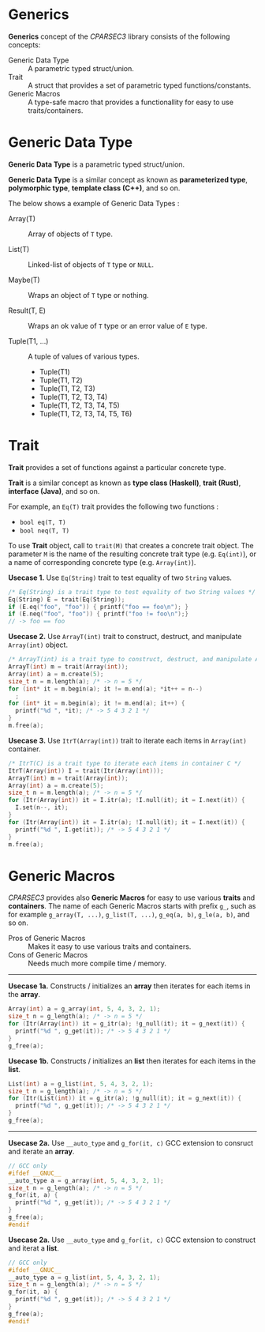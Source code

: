 # -*- coding: utf-8-unix -*-
#+STARTUP: showall indent

* Generics

*Generics* concept of the /CPARSEC3/ library consists of the following concepts:

- Generic Data Type ::
     A parametric typed struct/union.
- Trait             ::
     A struct that provides a set of parametric typed functions/constants.
- Generic Macros    ::
     A type-safe macro that provides a functionallity for easy to use
     traits/containers.

* Generic Data Type

*Generic Data Type* is a parametric typed struct/union.

*Generic Data Type* is a similar concept as known as *parameterized type*,
*polymorphic type*, *template class (C++)*, and so on.

The below shows a example of Generic Data Types :

- Array(T)       :: Array of objects of ~T~ type.

- List(T)        :: Linked-list of objects of ~T~ type or ~NULL~.

- Maybe(T)       :: Wraps an object of ~T~ type or nothing.

- Result(T, E)   :: Wraps an ok value of ~T~ type or an error value of ~E~ type.

- Tuple(T1, ...) :: A tuple of values of various types.
  - Tuple(T1)
  - Tuple(T1, T2)
  - Tuple(T1, T2, T3)
  - Tuple(T1, T2, T3, T4)
  - Tuple(T1, T2, T3, T4, T5)
  - Tuple(T1, T2, T3, T4, T5, T6)

* Trait

*Trait* provides a set of functions against a particular concrete type.

*Trait* is a similar concept as known as *type class (Haskell)*, *trait (Rust)*,
*interface (Java)*, and so on.

For example, an ~Eq(T)~ trait provides the following two functions :
- ~bool eq(T, T)~
- ~bool neq(T, T)~

To use *Trait* object, call to ~trait(M)~ that creates a concrete trait object.
The parameter ~M~ is the name of the resulting concrete trait type (e.g.
~Eq(int)~), or a name of corresponding concrete type (e.g. ~Array(int)~).

*Usecase 1.* Use ~Eq(String)~ trait to test equality of two ~String~ values.
#+begin_src c
  /* Eq(String) is a trait type to test equality of two String values */
  Eq(String) E = trait(Eq(String));
  if (E.eq("foo", "foo")) { printf("foo == foo\n"); }
  if (E.neq("foo", "foo")) { printf("foo != foo\n");}
  // -> foo == foo
#+end_src

*Usecase 2.* Use ~ArrayT(int)~ trait to construct, destruct, and manipulate
~Array(int)~ object.
#+begin_src c
  /* ArrayT(int) is a trait type to construct, destruct, and manipulate Array(int) */
  ArrayT(int) m = trait(Array(int));
  Array(int) a = m.create(5);
  size_t n = m.length(a); /* -> n = 5 */
  for (int* it = m.begin(a); it != m.end(a); *it++ = n--)
    ;
  for (int* it = m.begin(a); it != m.end(a); it++) {
    printf("%d ", *it); /* -> 5 4 3 2 1 */
  }
  m.free(a);
#+end_src

*Usecase 3.* Use ~ItrT(Array(int))~ trait to iterate each items in ~Array(int)~
container.
#+begin_src c
  /* ItrT(C) is a trait type to iterate each items in container C */
  ItrT(Array(int)) I = trait(Itr(Array(int)));
  ArrayT(int) m = trait(Array(int));
  Array(int) a = m.create(5);
  size_t n = m.length(a); /* -> n = 5 */
  for (Itr(Array(int)) it = I.itr(a); !I.null(it); it = I.next(it)) {
    I.set(n--, it);
  }
  for (Itr(Array(int)) it = I.itr(a); !I.null(it); it = I.next(it)) {
    printf("%d ", I.get(it)); /* -> 5 4 3 2 1 */
  }
  m.free(a);
#+end_src


* Generic Macros

/CPARSEC3/ provides also *Generic Macros* for easy to use various *traits* and
*containers*. The name of each Generic Macros starts with prefix ~g_~, such as
for example ~g_array(T, ...)~, ~g_list(T, ...)~, ~g_eq(a, b)~, ~g_le(a, b)~, and
so on.

- Pros of Generic Macros ::
     Makes it easy to use various traits and containers.
- Cons of Generic Macros ::
     Needs much more compile time / memory.

-----

*Usecase 1a.* Constructs / initializes an *array* then iterates for each items
 in the *array*.
#+begin_src c
  Array(int) a = g_array(int, 5, 4, 3, 2, 1);
  size_t n = g_length(a); /* -> n = 5 */
  for (Itr(Array(int)) it = g_itr(a); !g_null(it); it = g_next(it)) {
    printf("%d ", g_get(it)); /* -> 5 4 3 2 1 */
  }
  g_free(a);
#+end_src

*Usecase 1b.* Constructs / initializes an *list* then iterates for each items in
 the *list*.
#+begin_src c
  List(int) a = g_list(int, 5, 4, 3, 2, 1);
  size_t n = g_length(a); /* -> n = 5 */
  for (Itr(List(int)) it = g_itr(a); !g_null(it); it = g_next(it)) {
    printf("%d ", g_get(it)); /* -> 5 4 3 2 1 */
  }
  g_free(a);
#+end_src

-----

*Usecase 2a.* Use ~__auto_type~ and ~g_for(it, c)~ GCC extension to consruct and
 iterate an *array*.
#+begin_src c
  // GCC only
  #ifdef __GNUC__
  __auto_type a = g_array(int, 5, 4, 3, 2, 1);
  size_t n = g_length(a); /* -> n = 5 */
  g_for(it, a) {
    printf("%d ", g_get(it)); /* -> 5 4 3 2 1 */
  }
  g_free(a);
  #endif
#+end_src

*Usecase 2a.* Use ~__auto_type~ and ~g_for(it, c)~ GCC extension to construct
 and iterat a *list*.
#+begin_src c
  // GCC only
  #ifdef __GNUC__
  __auto_type a = g_list(int, 5, 4, 3, 2, 1);
  size_t n = g_length(a); /* -> n = 5 */
  g_for(it, a) {
    printf("%d ", g_get(it)); /* -> 5 4 3 2 1 */
  }
  g_free(a);
  #endif
#+end_src
